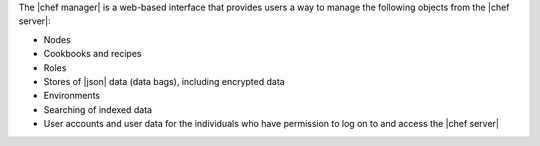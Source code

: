 .. The contents of this file are included in multiple topics.
.. This file should not be changed in a way that hinders its ability to appear in multiple documentation sets.

The |chef manager| is a web-based interface that provides users a way to manage the following objects from the |chef server|:

* Nodes
* Cookbooks and recipes
* Roles
* Stores of |json| data (data bags), including encrypted data
* Environments
* Searching of indexed data
* User accounts and user data for the individuals who have permission to log on to and access the |chef server|

